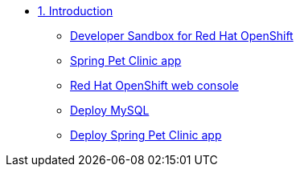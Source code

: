 * xref:01-intro.adoc[1. Introduction]
** xref:01-intro.adoc#prerequisite[Developer Sandbox for Red Hat OpenShift]
** xref:01-intro.adoc#aboutapp[Spring Pet Clinic app]
** xref:01-intro.adoc#webconsole[Red Hat OpenShift web console]
** xref:01-intro.adoc#deploymysql[Deploy MySQL]
** xref:01-intro.adoc#deployapp[Deploy Spring Pet Clinic app]
